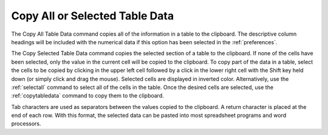 .. _copytabledata: 

*******************************
Copy All or Selected Table Data
*******************************

The Copy All Table Data command copies all of the information in a table to the clipboard. The descriptive column headings will be included with the numerical data if this option has been selected in the :ref:`preferences`.

The Copy Selected Table Data command copies the selected section of a table to the clipboard. If none of the cells have been selected, only the value in the current cell will be copied to the clipboard. To copy part of the data in a table, select the cells to be copied by clicking in the upper left cell followed by a click in the lower right cell with the Shift key held down (or simply click and drag the mouse). Selected cells are displayed in inverted color. Alternatively, use the :ref:`selectall`  command to select all of the cells in the table. Once the desired cells are selected, use the :ref:`copytabledata` command to copy them to the clipboard.

Tab characters are used as separators between the values copied to the clipboard. A return character is placed at the end of each row. With this format, the selected data can be pasted into most spreadsheet programs and word processors.